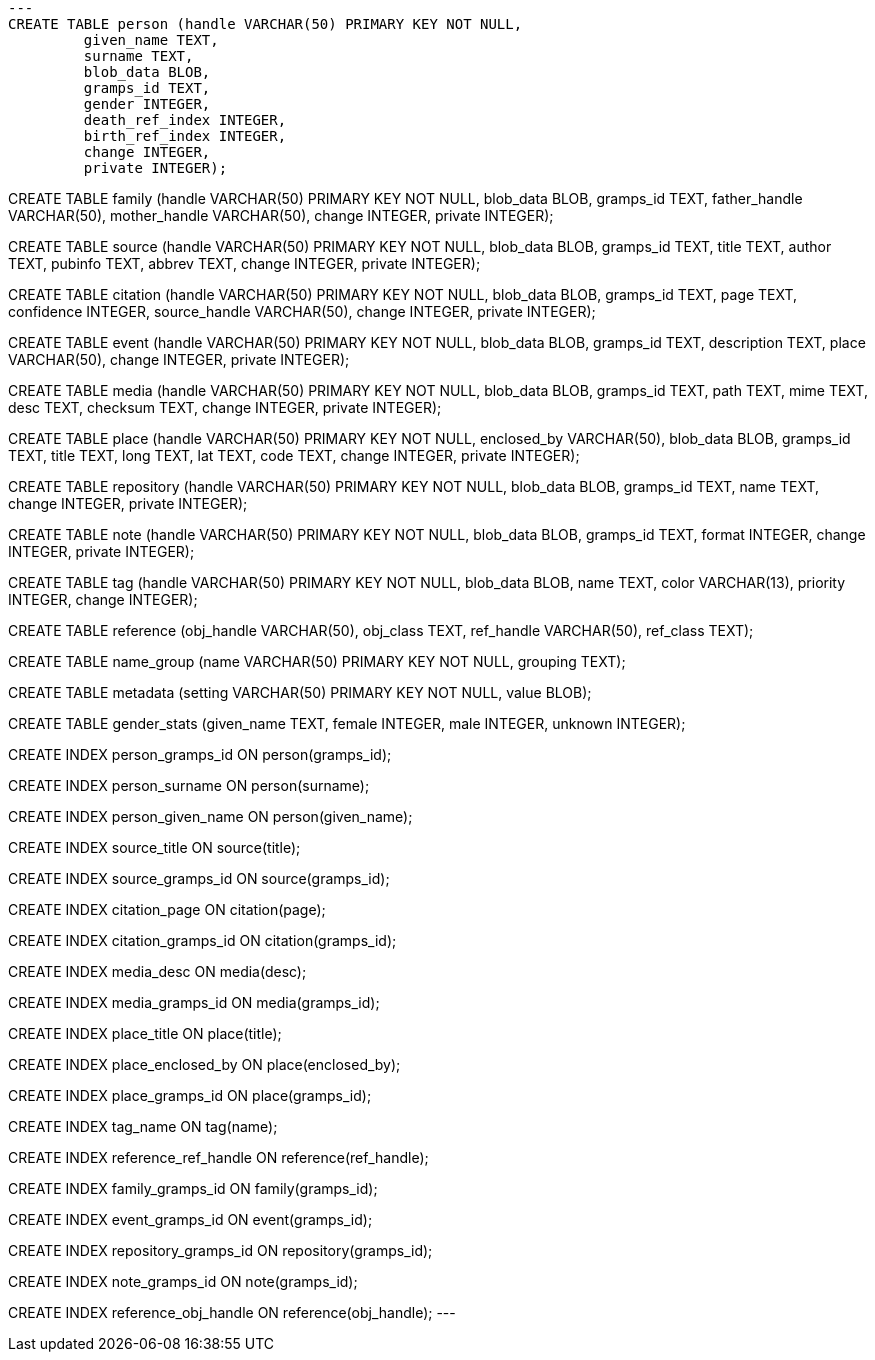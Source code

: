 [source,sql]
---
CREATE TABLE person (handle VARCHAR(50) PRIMARY KEY NOT NULL,
	 given_name TEXT,
	 surname TEXT,
	 blob_data BLOB,
	 gramps_id TEXT,
	 gender INTEGER,
	 death_ref_index INTEGER,
	 birth_ref_index INTEGER,
	 change INTEGER,
	 private INTEGER);

CREATE TABLE family (handle VARCHAR(50) PRIMARY KEY NOT NULL,
	 blob_data BLOB,
	 gramps_id TEXT,
	 father_handle VARCHAR(50),
	 mother_handle VARCHAR(50),
	 change INTEGER,
	 private INTEGER);

CREATE TABLE source (handle VARCHAR(50) PRIMARY KEY NOT NULL,
	 blob_data BLOB,
	 gramps_id TEXT,
	 title TEXT,
	 author TEXT,
	 pubinfo TEXT,
	 abbrev TEXT,
	 change INTEGER,
	 private INTEGER);

CREATE TABLE citation (handle VARCHAR(50) PRIMARY KEY NOT NULL,
	 blob_data BLOB,
	 gramps_id TEXT,
	 page TEXT,
	 confidence INTEGER,
	 source_handle VARCHAR(50),
	 change INTEGER,
	 private INTEGER);

CREATE TABLE event (handle VARCHAR(50) PRIMARY KEY NOT NULL,
	 blob_data BLOB,
	 gramps_id TEXT,
	 description TEXT,
	 place VARCHAR(50),
	 change INTEGER,
	 private INTEGER);

CREATE TABLE media (handle VARCHAR(50) PRIMARY KEY NOT NULL,
	 blob_data BLOB,
	 gramps_id TEXT,
	 path TEXT,
	 mime TEXT,
	 desc TEXT,
	 checksum TEXT,
	 change INTEGER,
	 private INTEGER);

CREATE TABLE place (handle VARCHAR(50) PRIMARY KEY NOT NULL,
	 enclosed_by VARCHAR(50),
	 blob_data BLOB,
	 gramps_id TEXT,
	 title TEXT,
	 long TEXT,
	 lat TEXT,
	 code TEXT,
	 change INTEGER,
	 private INTEGER);

CREATE TABLE repository (handle VARCHAR(50) PRIMARY KEY NOT NULL,
	 blob_data BLOB,
	 gramps_id TEXT,
	 name TEXT,
	 change INTEGER,
	 private INTEGER);

CREATE TABLE note (handle VARCHAR(50) PRIMARY KEY NOT NULL,
	 blob_data BLOB,
	 gramps_id TEXT,
	 format INTEGER,
	 change INTEGER,
	 private INTEGER);

CREATE TABLE tag (handle VARCHAR(50) PRIMARY KEY NOT NULL,
	 blob_data BLOB,
	 name TEXT,
	 color VARCHAR(13),
	 priority INTEGER,
	 change INTEGER);

CREATE TABLE reference (obj_handle VARCHAR(50),
	 obj_class TEXT,
	 ref_handle VARCHAR(50),
	 ref_class TEXT);

CREATE TABLE name_group (name VARCHAR(50) PRIMARY KEY NOT NULL,
	 grouping TEXT);

CREATE TABLE metadata (setting VARCHAR(50) PRIMARY KEY NOT NULL,
	 value BLOB);

CREATE TABLE gender_stats (given_name TEXT,
	 female INTEGER,
	 male INTEGER,
	 unknown INTEGER);

CREATE INDEX person_gramps_id ON person(gramps_id);

CREATE INDEX person_surname ON person(surname);

CREATE INDEX person_given_name ON person(given_name);

CREATE INDEX source_title ON source(title);

CREATE INDEX source_gramps_id ON source(gramps_id);

CREATE INDEX citation_page ON citation(page);

CREATE INDEX citation_gramps_id ON citation(gramps_id);

CREATE INDEX media_desc ON media(desc);

CREATE INDEX media_gramps_id ON media(gramps_id);

CREATE INDEX place_title ON place(title);

CREATE INDEX place_enclosed_by ON place(enclosed_by);

CREATE INDEX place_gramps_id ON place(gramps_id);

CREATE INDEX tag_name ON tag(name);

CREATE INDEX reference_ref_handle ON reference(ref_handle);

CREATE INDEX family_gramps_id ON family(gramps_id);

CREATE INDEX event_gramps_id ON event(gramps_id);

CREATE INDEX repository_gramps_id ON repository(gramps_id);

CREATE INDEX note_gramps_id ON note(gramps_id);

CREATE INDEX reference_obj_handle ON reference(obj_handle);
---
